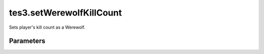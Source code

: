 tes3.setWerewolfKillCount
====================================================================================================

Sets player's kill count as a Werewolf.

Parameters
----------------------------------------------------------------------------------------------------

